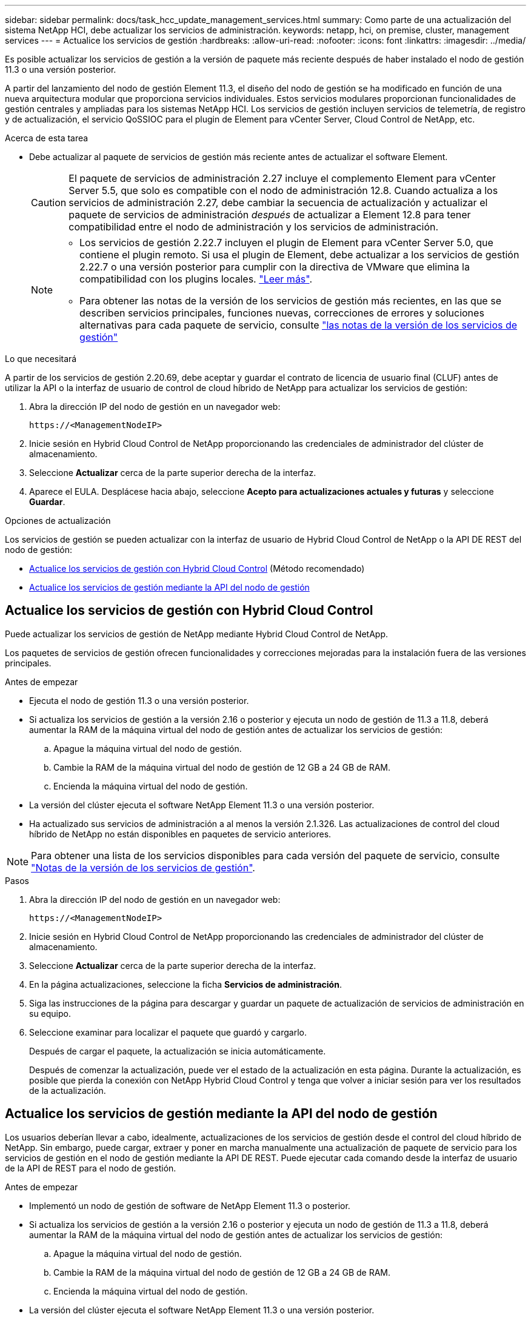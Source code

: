 ---
sidebar: sidebar 
permalink: docs/task_hcc_update_management_services.html 
summary: Como parte de una actualización del sistema NetApp HCI, debe actualizar los servicios de administración. 
keywords: netapp, hci, on premise, cluster, management services 
---
= Actualice los servicios de gestión
:hardbreaks:
:allow-uri-read: 
:nofooter: 
:icons: font
:linkattrs: 
:imagesdir: ../media/


[role="lead"]
Es posible actualizar los servicios de gestión a la versión de paquete más reciente después de haber instalado el nodo de gestión 11.3 o una versión posterior.

A partir del lanzamiento del nodo de gestión Element 11.3, el diseño del nodo de gestión se ha modificado en función de una nueva arquitectura modular que proporciona servicios individuales. Estos servicios modulares proporcionan funcionalidades de gestión centrales y ampliadas para los sistemas NetApp HCI. Los servicios de gestión incluyen servicios de telemetría, de registro y de actualización, el servicio QoSSIOC para el plugin de Element para vCenter Server, Cloud Control de NetApp, etc.

.Acerca de esta tarea
* Debe actualizar al paquete de servicios de gestión más reciente antes de actualizar el software Element.
+

CAUTION: El paquete de servicios de administración 2.27 incluye el complemento Element para vCenter Server 5.5, que solo es compatible con el nodo de administración 12.8.  Cuando actualiza a los servicios de administración 2.27, debe cambiar la secuencia de actualización y actualizar el paquete de servicios de administración _después_ de actualizar a Element 12.8 para tener compatibilidad entre el nodo de administración y los servicios de administración.

+
[NOTE]
====
** Los servicios de gestión 2.22.7 incluyen el plugin de Element para vCenter Server 5.0, que contiene el plugin remoto. Si usa el plugin de Element, debe actualizar a los servicios de gestión 2.22.7 o una versión posterior para cumplir con la directiva de VMware que elimina la compatibilidad con los plugins locales. https://kb.vmware.com/s/article/87880["Leer más"^].
** Para obtener las notas de la versión de los servicios de gestión más recientes, en las que se describen servicios principales, funciones nuevas, correcciones de errores y soluciones alternativas para cada paquete de servicio, consulte https://kb.netapp.com/Advice_and_Troubleshooting/Data_Storage_Software/Management_services_for_Element_Software_and_NetApp_HCI/Management_Services_Release_Notes["las notas de la versión de los servicios de gestión"^]


====


.Lo que necesitará
A partir de los servicios de gestión 2.20.69, debe aceptar y guardar el contrato de licencia de usuario final (CLUF) antes de utilizar la API o la interfaz de usuario de control de cloud híbrido de NetApp para actualizar los servicios de gestión:

. Abra la dirección IP del nodo de gestión en un navegador web:
+
[listing]
----
https://<ManagementNodeIP>
----
. Inicie sesión en Hybrid Cloud Control de NetApp proporcionando las credenciales de administrador del clúster de almacenamiento.
. Seleccione *Actualizar* cerca de la parte superior derecha de la interfaz.
. Aparece el EULA. Desplácese hacia abajo, seleccione *Acepto para actualizaciones actuales y futuras* y seleccione *Guardar*.


.Opciones de actualización
Los servicios de gestión se pueden actualizar con la interfaz de usuario de Hybrid Cloud Control de NetApp o la API DE REST del nodo de gestión:

* <<Actualice los servicios de gestión con Hybrid Cloud Control>> (Método recomendado)
* <<Actualice los servicios de gestión mediante la API del nodo de gestión>>




== Actualice los servicios de gestión con Hybrid Cloud Control

Puede actualizar los servicios de gestión de NetApp mediante Hybrid Cloud Control de NetApp.

Los paquetes de servicios de gestión ofrecen funcionalidades y correcciones mejoradas para la instalación fuera de las versiones principales.

.Antes de empezar
* Ejecuta el nodo de gestión 11.3 o una versión posterior.
* Si actualiza los servicios de gestión a la versión 2.16 o posterior y ejecuta un nodo de gestión de 11.3 a 11.8, deberá aumentar la RAM de la máquina virtual del nodo de gestión antes de actualizar los servicios de gestión:
+
.. Apague la máquina virtual del nodo de gestión.
.. Cambie la RAM de la máquina virtual del nodo de gestión de 12 GB a 24 GB de RAM.
.. Encienda la máquina virtual del nodo de gestión.


* La versión del clúster ejecuta el software NetApp Element 11.3 o una versión posterior.
* Ha actualizado sus servicios de administración a al menos la versión 2.1.326. Las actualizaciones de control del cloud híbrido de NetApp no están disponibles en paquetes de servicio anteriores.



NOTE: Para obtener una lista de los servicios disponibles para cada versión del paquete de servicio, consulte https://kb.netapp.com/Advice_and_Troubleshooting/Data_Storage_Software/Management_services_for_Element_Software_and_NetApp_HCI/Management_Services_Release_Notes["Notas de la versión de los servicios de gestión"^].

.Pasos
. Abra la dirección IP del nodo de gestión en un navegador web:
+
[listing]
----
https://<ManagementNodeIP>
----
. Inicie sesión en Hybrid Cloud Control de NetApp proporcionando las credenciales de administrador del clúster de almacenamiento.
. Seleccione *Actualizar* cerca de la parte superior derecha de la interfaz.
. En la página actualizaciones, seleccione la ficha *Servicios de administración*.
. Siga las instrucciones de la página para descargar y guardar un paquete de actualización de servicios de administración en su equipo.
. Seleccione examinar para localizar el paquete que guardó y cargarlo.
+
Después de cargar el paquete, la actualización se inicia automáticamente.

+
Después de comenzar la actualización, puede ver el estado de la actualización en esta página. Durante la actualización, es posible que pierda la conexión con NetApp Hybrid Cloud Control y tenga que volver a iniciar sesión para ver los resultados de la actualización.





== Actualice los servicios de gestión mediante la API del nodo de gestión

Los usuarios deberían llevar a cabo, idealmente, actualizaciones de los servicios de gestión desde el control del cloud híbrido de NetApp. Sin embargo, puede cargar, extraer y poner en marcha manualmente una actualización de paquete de servicio para los servicios de gestión en el nodo de gestión mediante la API DE REST. Puede ejecutar cada comando desde la interfaz de usuario de la API de REST para el nodo de gestión.

.Antes de empezar
* Implementó un nodo de gestión de software de NetApp Element 11.3 o posterior.
* Si actualiza los servicios de gestión a la versión 2.16 o posterior y ejecuta un nodo de gestión de 11.3 a 11.8, deberá aumentar la RAM de la máquina virtual del nodo de gestión antes de actualizar los servicios de gestión:
+
.. Apague la máquina virtual del nodo de gestión.
.. Cambie la RAM de la máquina virtual del nodo de gestión de 12 GB a 24 GB de RAM.
.. Encienda la máquina virtual del nodo de gestión.


* La versión del clúster ejecuta el software NetApp Element 11.3 o una versión posterior.
* Ha actualizado sus servicios de administración a al menos la versión 2.1.326. Las actualizaciones de control del cloud híbrido de NetApp no están disponibles en paquetes de servicio anteriores.
+

NOTE: Para obtener una lista de los servicios disponibles para cada versión del paquete de servicio, consulte https://kb.netapp.com/Advice_and_Troubleshooting/Data_Storage_Software/Management_services_for_Element_Software_and_NetApp_HCI/Management_Services_Release_Notes["Notas de la versión de los servicios de gestión"^].



.Pasos
. Abra la interfaz de usuario de API DE REST en el nodo de gestión:
+
`https://<ManagementNodeIP>/mnode`

. Seleccione *autorizar* y complete lo siguiente:
+
.. Introduzca el nombre de usuario y la contraseña del clúster.
.. Introduzca el ID de cliente as `mnode-client` si el valor no se ha rellenado todavía.
.. Seleccione *autorizar* para iniciar una sesión.
.. Cierre la ventana.


. Cargue y extraiga el paquete de servicio en el nodo de gestión mediante este comando: `PUT /services/upload`
. Ponga en marcha los servicios de gestión en el nodo de gestión: `PUT /services/deploy`
. Supervise el estado de la actualización: `GET /services/update/status`
+
Una actualización correcta devuelve un resultado similar al siguiente ejemplo:

+
[listing]
----
{
"current_version": "2.10.29",
"details": "Updated to version 2.17.52",
"status": "success"
}
----




== Obtenga más información

https://docs.netapp.com/us-en/vcp/index.html["Plugin de NetApp Element para vCenter Server"^]
